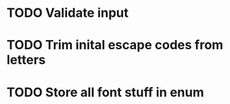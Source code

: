 * TODO Validate input
* TODO Trim inital escape codes from letters
* TODO Store all font stuff in enum
